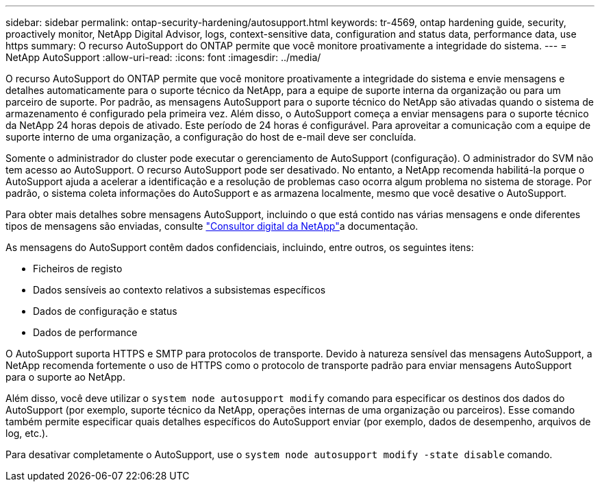 ---
sidebar: sidebar 
permalink: ontap-security-hardening/autosupport.html 
keywords: tr-4569, ontap hardening guide, security, proactively monitor, NetApp Digital Advisor, logs, context-sensitive data, configuration and status data, performance data, use https 
summary: O recurso AutoSupport do ONTAP permite que você monitore proativamente a integridade do sistema. 
---
= NetApp AutoSupport
:allow-uri-read: 
:icons: font
:imagesdir: ../media/


[role="lead"]
O recurso AutoSupport do ONTAP permite que você monitore proativamente a integridade do sistema e envie mensagens e detalhes automaticamente para o suporte técnico da NetApp, para a equipe de suporte interna da organização ou para um parceiro de suporte. Por padrão, as mensagens AutoSupport para o suporte técnico do NetApp são ativadas quando o sistema de armazenamento é configurado pela primeira vez. Além disso, o AutoSupport começa a enviar mensagens para o suporte técnico da NetApp 24 horas depois de ativado. Este período de 24 horas é configurável. Para aproveitar a comunicação com a equipe de suporte interno de uma organização, a configuração do host de e-mail deve ser concluída.

Somente o administrador do cluster pode executar o gerenciamento de AutoSupport (configuração). O administrador do SVM não tem acesso ao AutoSupport. O recurso AutoSupport pode ser desativado. No entanto, a NetApp recomenda habilitá-la porque o AutoSupport ajuda a acelerar a identificação e a resolução de problemas caso ocorra algum problema no sistema de storage. Por padrão, o sistema coleta informações do AutoSupport e as armazena localmente, mesmo que você desative o AutoSupport.

Para obter mais detalhes sobre mensagens AutoSupport, incluindo o que está contido nas várias mensagens e onde diferentes tipos de mensagens são enviadas, consulte link:https://activeiq.netapp.com/custom-dashboard/search["Consultor digital da NetApp"^]a documentação.

As mensagens do AutoSupport contêm dados confidenciais, incluindo, entre outros, os seguintes itens:

* Ficheiros de registo
* Dados sensíveis ao contexto relativos a subsistemas específicos
* Dados de configuração e status
* Dados de performance


O AutoSupport suporta HTTPS e SMTP para protocolos de transporte. Devido à natureza sensível das mensagens AutoSupport, a NetApp recomenda fortemente o uso de HTTPS como o protocolo de transporte padrão para enviar mensagens AutoSupport para o suporte ao NetApp.

Além disso, você deve utilizar o `system node autosupport modify` comando para especificar os destinos dos dados do AutoSupport (por exemplo, suporte técnico da NetApp, operações internas de uma organização ou parceiros). Esse comando também permite especificar quais detalhes específicos do AutoSupport enviar (por exemplo, dados de desempenho, arquivos de log, etc.).

Para desativar completamente o AutoSupport, use o `system node autosupport modify -state disable` comando.
